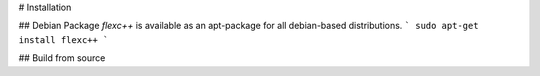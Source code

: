 # Installation

## Debian Package
`flexc++` is available as an apt-package for all debian-based distributions.
```
sudo apt-get install flexc++
```

## Build from source
